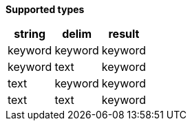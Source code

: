 // This is generated by ESQL's AbstractFunctionTestCase. Do no edit it.

*Supported types*

[%header.monospaced.styled,format=dsv,separator=|]
|===
string | delim | result
keyword | keyword | keyword
keyword | text | keyword
text | keyword | keyword
text | text | keyword
|===
